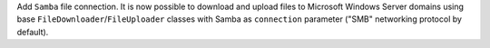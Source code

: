 Add ``Samba`` file connection.
It is now possible to download and upload files to Microsoft Windows Server domains using base ``FileDownloader``/``FileUploader`` classes with Samba as ``connection`` parameter ("SMB" networking protocol by default).
